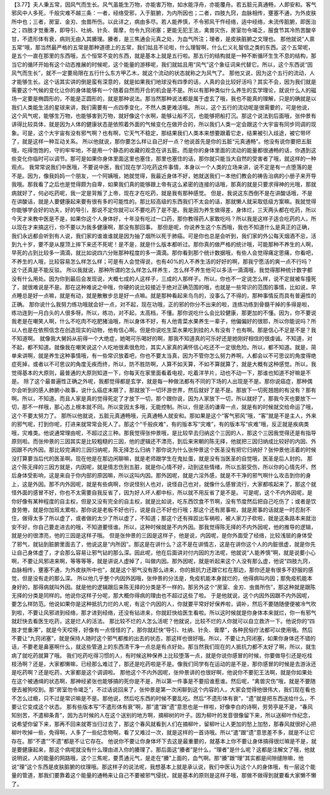 【3.77】夫人秉五常，因风气而生长。风气虽能生万物，亦能害万物，如水能浮舟，亦能覆舟。若五脏元真通畅，人即安和。客气邪风中人多死，千般灾难不越三条：一者，经络受邪，入于脏腑，为内所因也；二者，四肢九窍，血脉相传，壅塞不通，为外皮肤所中也；三者，房室、金刃、虫兽所伤。以此详之，病由多尽。若人能养慎，不令邪风干忤经络，适中经络，未流传脏腑，即医治之；四肢才觉重滞，即导引、吐纳、针灸、膏摩，勿令九窍闭塞；更能无犯王法，禽兽灾伤，房室勿令竭乏，服食节其冷热苦酸辛甘，不遗形体有衰，病则无由入其腠理。腠者，是三焦通会元真之处，为血气所注；理者，是皮肤脏腑之文理也。
那他就说“人禀五常”哦，那当然最严格的五常是那种道德上的五常，我们姑且不论啦，什么理智啊，什么仁义礼智信之类的东西。这个五常呢，是五个一直在那里的东西哦，五个恒常不变的东西，就是基本上就是五行啦。那五行的结构就是一种不断循环生生不息的结构，那当它的循环开始有这个动态推展的时候呢，这个能量的游移呢，我们就姑且用“风气”这个象征词来代替它。所以，这个东西说“因风气而生长”，就不一定要局限在五行什么东方甲乙木，就这个流动的状态就称之为风气了。
那他又说，因为这个五行的流动，人才能够生长。这个话其实讲的倒是蛮有深意的，就是如果我们地球没有四季的话，人真的会比较好活吗？其实不会，因为我们就是需要这个气候的变化让你的身体能够有一个随着自然而开合的机会是不是。所以有那种类似什么养生的玄学理论，就说什么人的磁场一定要是椭圆形的，不能是正圆形的，就是那种说法。那当然那种说法都是属于虚玄了哦，我也不能真的理解，只是的确就是以我们人类能生活的星球来讲，我们需要有一点四季变化，不然人类更难活哦。
所以，这个五行的流动呢是很需要的，可是他说，这个风气呢，能够生万物，也能够害到万物，就好像这个水啊，能够让船不沉，也能够把船打沉。那这个说法到后面哦，张仲景有讲得比较具体，就是因为人体的健康状态是依照着外面的气候变化在做开合的，所以我们人类一定会跟这个大宇宙有同步同调的现象。可是，这个大宇宙有没有邪气啊？也有啊，它天气不稳定，那结果我们人类本来想要跟着它走，结果被引入歧途，被它带坏了，就是这样一种互动关系。
所以他就说，那你要怎么样让自己好一点？他说首先是你的五脏“元真通畅”。他没有说你要把五脏哦，吃得饱饱的，守的牢牢地，不是用一个静态的收藏的观念在讲五脏。而是你的身体里面的流动的能量都很通畅的话，你遇到这些变化你临时可以调节。那可是如果你身体里面这里也塞住，那里也塞住的话，那你就只能当大自然的受害者了哦，就这样的一种观点。
我常常说我们中医哦，不要说中医，我们现在学习吃药这件事情，本身以一个人类的立场来讲，说不定是有一点堕落的是不是。因为，像我妈妈一个朋友，一个阿姨哦，她就觉得，我最近身体不好，她就送我们一本他们教会的祷告治病的小册子来开导我哦。那我看了之后也是觉得颇为自卑，如果我们真的能够跟上帝有这么紧密的连接的话哦，那真的就是只要求得神的光哦，那就病就好了，何必吃药呢，我一定是背叛了上帝，现在才在吃药，就是我有那种感觉。
但是，我说这东西倒不是在讲酸话哦，不是在讲酸话，就是人要健康起来要有很有多的可能性的。那比较高级的东西我们不太会的话，那就懒人就采取低级方案嘛。我就觉得你能够学会好的功夫，好的导引，那说不定你就可以不要吃药了是不是。我是因为养生做得差，身体烂，三天两头都在吃药，所以今天才来教中医是不是，如果你这个人身体好，十年没有吃过一口药，那你教得药人家敢吃吗？所以我是这样子适合吃药的人，所以现在才来搞这行，你不要以为我多健康啊，那没有那回事。
那但是呢，你说养生这个东西哦，我也不知道什么是真正的正确，我们永远都会听到有人说，我们家的谁谁谁就是因为抽了烟所以死于肺癌。可是你也总是会听到，我们家的外公每天烟酒不忌，活到九十岁，要不是从屋顶上摔下来还不死呢！是不是，就是什么版本都听过。那你真的做严格的统计哦，可能那种不养生的人啊，早死的占到比较多一滴滴，就比如说四六分账那种程度的多一滴滴。那你看到那个统计数据哦，有些人会觉得痛定思痛，你看吧，不养生的人哦，比较容易怎么样怎么样；可是有人会觉得说，也有40%的人不养生活的好好的啊，那我宁愿活的爽一点不行吗？这个还真是不能反驳。
所以我就说，那种所谓的怎么样怎么样养生，怎么样不养生他可以多活一滴滴哦，我觉得那种统计数字都没有什么用处。因为你到最后会发现说，大概七成的人这样子，三成的人那样子。所以，你也不一定说怎么样，说不定就被车撞死了，就很难说是不是。那在这种难说之中哦，你硬的说比较接近于绝对正确范围的哦，也就是一些常识的范围的事情，比如说，早点睡总是好一点嘛，就是有动，就是散散步总是好一点嘛。就是那种看起来鸟鸟的，没事么了不得的，那种事情反而具有普遍性的正确。
那你说什么我努力练功哦就会好一点，对不起，现在功哦，正的邪的你分不出来的啦，连练功练到骨髓干掉的多得是啦，练功连到一月白头的人很多呀。所以，练功，对不起，太高档，不懂。那你说吃什么会比较健康，那更加的不懂。因为，你不要说我老是在嘲笑人啊，什么不吃肉不吃肥猪油哦，所以身体不好，有人他青菜水果养生一辈子，他偏偏好的很耶，所以你能说吗？所以人也是在依照信念在创造现实的动物，他有信心啊。但是你说吃生菜水果吃到挂的人有没有？也有啊。那是信心不足是不是？我不知道啊。
就像我大舅妈从前得一个大绝症，她喝可乐喝好的啊，那我不知道真的可乐好还是她刚好相信的很虔诚。不知道，对不起，都不知道。就像我在嘲笑说这个人吃地很素很危险，其实人家真的满怀信心吃还不一定很危险。所以，都不知道。就是，简单来讲啊，就是养生这种事情哦，有一些常识放着吧，你也不要太当真，因为不管你怎么努力养啊，人都会以不可思议的角度得绝症死掉，或者以不可思议的角度无疾而终，所以，防不胜防啊，人算不如天算，不如不算就算了，就是大概有这种感觉。所以，我觉得基本的大原则，最普通的大原则知道一下，你每天在家里面看着电视，吃着洋芋片，动也不动一下，那谁也知道不好嘛是不是。
除了这个最普遍性正确之外呢，我都觉得都是玄学，就是每一种做法都有不同的下场的人出现是不是。那你说癌症，那种偶尔会听到的感人肺腑小故事，说什么癌症末期了，那就放下一切环游世界，然后就好了是不是。那放下一切死翘翘的有没有？那有啊。所以，不知道。而且人家是真的觉得死定了才放下一切，那个跟你说，因为人家放下一切，所以就好了，那我今天也要放下一切，那不一样哦，那心态上根本就不同。所以变因太多哦，无能控制。所以，但是活的谦卑一点，就是有的时候就交给命运了哦，这个不要太努力了。
那所以他就说，五脏元真通畅哦，元真通畅人就安和。那如果是这个“客气邪风”哦，“客”就是不是主人，外来的邪气呢，打到你呢，打进来就常常会死人了。那这个“千般疢难”，有的版本写“灾难”，有的版本写“疢难”哦，反正就是疾病类哦，灾难类。他说通常理由呢，不超过这三种。那我觉得张仲景哦，是比较早去归纳这个三因的人，那这个三因我觉得还是有指导原则啦。而张仲景的三因其实是比较粗糙的三因，他的逻辑还不漂亮，到后来宋朝的陈无择，他就把三因归纳成比较好的内因、外因跟不内外因。那比较完满的三因归纳呢，陈无择怎么归纳？那你说为什么张仲景这个医圣没有把它归纳好？张仲景他活着的时候没打算要当后代的医圣啊。现在他是在那边闲聊嘛，就是老师跟学生在鬼扯蛋，就是没有当医圣的自觉哦，医圣是后人封的。
那这个陈无择的三因方就是，内因呢，就是情志伤到五脏，就是你心情不好，动到这些情绪，所以五脏受伤，所以你的心情先坏，然后身体受影响，这是来自于你内部的原因嘛，所以这叫内因。那外因呢，就是六淫外感，就是不干净的邪气啊什么攻击到你的身上，这是外因。那不内外因呢，就是有些病啊，你说怪别人也对，说怪自己也对，就像什么感冒流行，大家都咳起来了，那这个就怪外面的感冒不好，你也不太需要自我反省了，因为好人坏人都中标，所以就不用反省了是不是。
可是呢，这个不内外因呢，是你好像有某种程度的自主权，但是又没有完全的自主权，就是比如说，吃东西饮食不节啊，没有节度然后把自己吃伤了；或者是饮食劳倦，就是你加班太累啦，那你说是老板不好也行，说是自己不好也行哦；那这个还有房事啦，就是房事的话就是一时忍耐不住，做得太多了所以虚了，或者做的太少了所以虚了，不知道；那这个还有摔跤出车祸啦，被人家刀子砍啦，就是这条路本来就治安不好，你自己要走进去的哦，不知道要怪谁。所以，这种时候就是不内外因。那我觉得陈无择的不内外因呢，他的推导的逻辑，就是分的很漂亮，他的三因是这样子哦。
但是张仲景的三因是这样子，他是说，内因呢，是你外面受了经络，比较浅层的身体受了邪气，就钻到脏腑里面去了，他说这是“内所因”。那这是在讲什么？这不是在讲情志，这是在讲你这个人的内脏很虚，就是你先让自己身体虚了，才会那么容易让邪气钻的那么深。因此呢，他在后面讲对付内因的方法呢，他就说“人能养慎”啊，就是说要小心啊，不要让风邪进来啊，等等等等，就是讲说人虚掉了，叫做内因。那外因呢，就是听起来这个人没有那么虚，他说“四肢九窍，血脉相传，壅塞不通，为外皮肤所中也”，就是这个邪气没有那么进来，你的抵抗力还跟它杠在那边，那你还是有很多不舒服的感觉，但是没有走的那么深。
所以他几乎整个内因外因哦，张仲景的分法是，免疫机能本身就烂的，他得病叫内因；那免疫机能本身好的，那得病就叫外因。就是他的逻辑跟后来陈无择的分类是不一样的。那另外这个“房室、金刃、虫兽所伤”，那这种就是跟陈无择的分类是同样的。他说你这样子分呢，那大概你得病的理由也不超过这些了啦。
于是他就说，这个内因外因跟不内外因呢，要怎么样防范。他说如果你是这种抵抗力烂的人呢，有这个内因的人，你就要平常好好保养啦，调补，然后不要随随便便被冷气吹到啦，不要让风邪进到经络，那才进到经络，还没有钻进来，你就赶快给医生看啦。所以这时候就是你身体本来就烂，你一有邪气就赶快去看医生吃药，这是烂人的活法。
那比较不烂的人怎么活呢？他就说，比较不烂的人你就可以自立救济一下。他说你的“四肢才觉重滞”，就是今天哎呀，好像有一点怪怪的了，那你就赶快“导引、吐纳、针灸、膏摩”，各种民俗疗法都可以使用哦。然后不要让“九窍闭塞”，就是保持人随时这个邪气都推的出去的状态，那这样也很好哦。所以，不要让九窍闭塞，如果你身体还不错的话，不要老是鼻塞啊什么，就这些管道上的东西清干净一点总是有点好处。那当然我们现在的人抵抗力都不太好了啊，所以，就生病了就吃药就算了哦。
我们吃药吃得习惯的人，有时候这种保养上比较堕落一点，就是你说你感冒的时候，你要做导引还是吃桂枝汤啊？还是，大家都懒嘛，已经那么难过了，那还是吃药啦是不是。像我们同学有在运动的是不是，那你感冒的时候是去游泳还是吃药啊？还是吃药，大家都是这个调调啦。
那他这个不内外因呢，张仲景讲的也很好啊，他说你不要犯王法啊，就是你如果处在这个被通缉的状态啊，那神经紧张也能够搞的死你是不是，所以第一件事是不要招谁惹谁。然后呢，“禽兽灾伤”哦，就是不要随便去被狗咬到。那“房室勿令竭乏”，不过话说回来了，张仲景是第一次闲聊到这个内容的人，大家会觉得他很伟大，我们现在看也不怎么过瘾，只不过是常识嘛是不是。那他说，然后吃东西的时候不要乱吃。然后“不遗形体有衰”，“遗”就是把东西送给什么，不要让它变成这个状态。
那有些版本写“不遣形体有衰”啊，那“遣”跟“遗”意思也是一样啦，好像李白的诗啊，劳劳亭是不是，“春风知别苦，不遣柳条青”，因为古时候的人在这个送别的地方啊，摘柳树的叶子。因为柳叶的发音很像留下来，所以送柳叶作纪念，说希望你留下来，那再不回来就寄当归过去了，那这个春风就看到人们在摘柳叶，留柳叶让人更加的愁上加愁，那春风就很好心把柳叶吹掉一些，免得啊，人多了一些纪念物啊，看了又难过一次，就是这样的一首诗哦。所以“遣”跟“遗”意思差不多，就是不让它存在。那“不遣”“不遗”都是不让它存在。
他说你不要让你身体坏下去这是最重要的，就基本上你不要让身体搞得很烂嘛是不是，就是要健康起来，那这个病呢就没有什么理由进入你的腠理了。那后面这“腠者”是什么，“理者”是什么呢？这都是注解文了哦，他就说明说，人的能量的网路哦，这个三焦呢，要贯通元气，是走在“腠”上面的，血气啊。那“腠”跟“理”其实都是间隙缝隙嘛，他说“理”这个东西是皮肤脏腑的纹理哦。那这样子的说法呢，我想基本上就是承认说，我们中医认为这个人的身体哦，有一层这个能量的管道，那我们要靠着这个能量的通畅来让自己不要被邪气侵扰，就是基本的原则是这样子哦，那做不做得到就要看大家懒不懒了。
